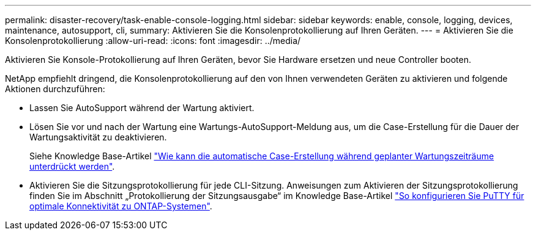 ---
permalink: disaster-recovery/task-enable-console-logging.html 
sidebar: sidebar 
keywords: enable, console, logging, devices, maintenance, autosupport, cli, 
summary: Aktivieren Sie die Konsolenprotokollierung auf Ihren Geräten. 
---
= Aktivieren Sie die Konsolenprotokollierung
:allow-uri-read: 
:icons: font
:imagesdir: ../media/


[role="lead"]
Aktivieren Sie Konsole-Protokollierung auf Ihren Geräten, bevor Sie Hardware ersetzen und neue Controller booten.

NetApp empfiehlt dringend, die Konsolenprotokollierung auf den von Ihnen verwendeten Geräten zu aktivieren und folgende Aktionen durchzuführen:

* Lassen Sie AutoSupport während der Wartung aktiviert.
* Lösen Sie vor und nach der Wartung eine Wartungs-AutoSupport-Meldung aus, um die Case-Erstellung für die Dauer der Wartungsaktivität zu deaktivieren.
+
Siehe Knowledge Base-Artikel link:https://kb.netapp.com/Support_Bulletins/Customer_Bulletins/SU92["Wie kann die automatische Case-Erstellung während geplanter Wartungszeiträume unterdrückt werden"^].

* Aktivieren Sie die Sitzungsprotokollierung für jede CLI-Sitzung. Anweisungen zum Aktivieren der Sitzungsprotokollierung finden Sie im Abschnitt „Protokollierung der Sitzungsausgabe“ im Knowledge Base-Artikel link:https://kb.netapp.com/on-prem/ontap/Ontap_OS/OS-KBs/How_to_configure_PuTTY_for_optimal_connectivity_to_ONTAP_systems["So konfigurieren Sie PuTTY für optimale Konnektivität zu ONTAP-Systemen"^].

